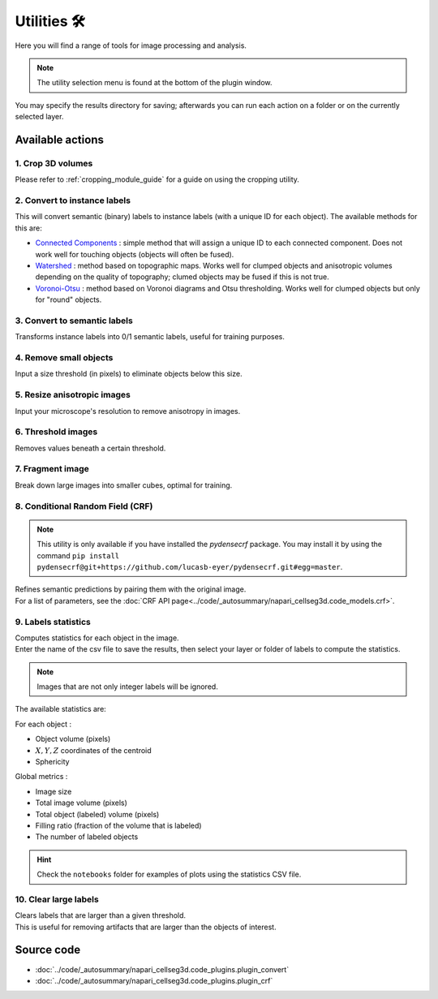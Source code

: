 .. _utils_module_guide:

Utilities 🛠
============

Here you will find a range of tools for image processing and analysis.

.. note::
    The utility selection menu is found at the bottom of the plugin window.

You may specify the results directory for saving; afterwards you can run each action on a folder or on the currently selected layer.

Available actions
__________________

1. Crop 3D volumes
------------------
Please refer to :ref:`cropping_module_guide` for a guide on using the cropping utility.

2. Convert to instance labels
-----------------------------
This will convert semantic (binary) labels to instance labels (with a unique ID for each object).
The available methods for this are:

* `Connected Components`_ : simple method that will assign a unique ID to each connected component. Does not work well for touching objects (objects will often be fused).
* `Watershed`_ : method based on topographic maps. Works well for clumped objects and anisotropic volumes depending on the quality of topography; clumed objects may be fused if this is not true.
* `Voronoi-Otsu`_ : method based on Voronoi diagrams and Otsu thresholding. Works well for clumped objects but only for "round" objects.

3. Convert to semantic labels
-----------------------------
Transforms instance labels into 0/1 semantic labels, useful for training purposes.

4. Remove small objects
-----------------------
Input a size threshold (in pixels) to eliminate objects below this size.

5. Resize anisotropic images
----------------------------
Input your microscope's resolution to remove anisotropy in images.

6. Threshold images
-------------------
Removes values beneath a certain threshold.

7. Fragment image
-----------------
Break down large images into smaller cubes, optimal for training.

8. Conditional Random Field (CRF)
---------------------------------

.. note::
    This utility is only available if you have installed the `pydensecrf` package.
    You may install it by using the command ``pip install pydensecrf@git+https://github.com/lucasb-eyer/pydensecrf.git#egg=master``.

| Refines semantic predictions by pairing them with the original image.
| For a list of parameters, see the :doc:`CRF API page<../code/_autosummary/napari_cellseg3d.code_models.crf>`.

9. Labels statistics
------------------------------------------------
| Computes statistics for each object in the image.
| Enter the name of the csv file to save the results, then select your layer or folder of labels to compute the statistics.

.. note::
    Images that are not only integer labels will be ignored.

The available statistics are:

For each object :

* Object volume (pixels)
* :math:`X,Y,Z` coordinates of the centroid
* Sphericity

Global metrics :

* Image size
* Total image volume (pixels)
* Total object (labeled) volume (pixels)
* Filling ratio (fraction of the volume that is labeled)
* The number of labeled objects

.. hint::
    Check the ``notebooks`` folder for examples of plots using the statistics CSV file.

10. Clear large labels
----------------------
| Clears labels that are larger than a given threshold.
| This is useful for removing artifacts that are larger than the objects of interest.

Source code
___________

* :doc:`../code/_autosummary/napari_cellseg3d.code_plugins.plugin_convert`
* :doc:`../code/_autosummary/napari_cellseg3d.code_plugins.plugin_crf`


.. links

.. _Watershed: https://scikit-image.org/docs/dev/auto_examples/segmentation/plot_watershed.html
.. _Connected Components: https://scikit-image.org/docs/dev/api/skimage.measure.html#skimage.measure.label
.. _Voronoi-Otsu: https://haesleinhuepf.github.io/BioImageAnalysisNotebooks/20_image_segmentation/11_voronoi_otsu_labeling.html
